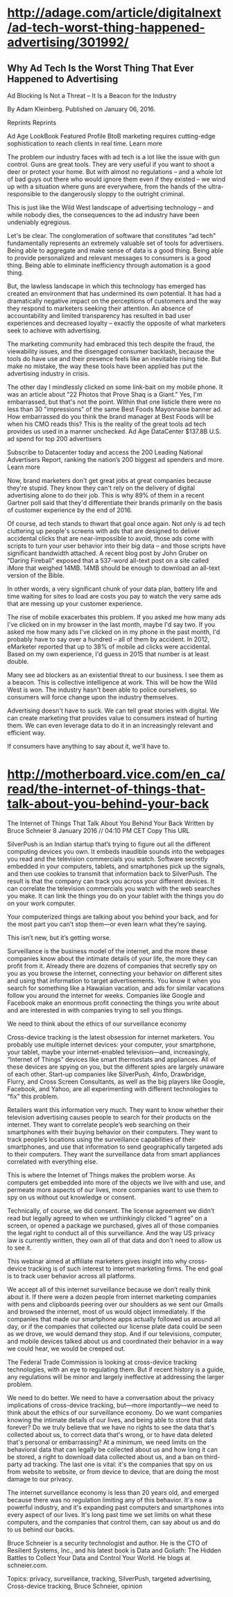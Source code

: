 
* http://adage.com/article/digitalnext/ad-tech-worst-thing-happened-advertising/301992/
** Why Ad Tech Is the Worst Thing That Ever Happened to Advertising
Ad Blocking Is Not a Threat -- It Is a Beacon for the Industry

By Adam Kleinberg. Published on January 06, 2016.

Reprints Reprints

Ad Age LookBook
Featured Profile BtoB marketing requires cutting-edge sophistication to reach clients in real time.
Learn more

The problem our industry faces with ad tech is a lot like the issue with gun control. Guns are great tools. They are very useful if you want to shoot a deer or protect your home. But with almost no regulations -- and a whole lot of bad guys out there who would ignore them even if they existed -- we wind up with a situation where guns are everywhere, from the hands of the ultra-responsible to the dangerously sloppy to the outright criminal.

This is just like the Wild West landscape of advertising technology -- and while nobody dies, the consequences to the ad industry have been undeniably egregious.

Let's be clear. The conglomeration of software that constitutes "ad tech" fundamentally represents an extremely valuable set of tools for advertisers. Being able to aggregate and make sense of data is a good thing. Being able to provide personalized and relevant messages to consumers is a good thing. Being able to eliminate inefficiency through automation is a good thing.

But, the lawless landscape in which this technology has emerged has created an environment that has undermined its own potential. It has had a dramatically negative impact on the perceptions of customers and the way they respond to marketers seeking their attention. An absence of accountability and limited transparency has resulted in bad user experiences and decreased loyalty -- exactly the opposite of what marketers seek to achieve with advertising.

The marketing community had embraced this tech despite the fraud, the viewability issues, and the disengaged consumer backlash, because the tools do have use and their presence feels like an inevitable rising tide. But make no mistake, the way these tools have been applied has put the advertising industry in crisis.

The other day I mindlessly clicked on some link-bait on my mobile phone. It was an article about "22 Photos that Prove Shaq is a Giant." Yes, I'm embarrassed, but that's not the point. Within that one listicle there were no less than 30 "impressions" of the same Best Foods Mayonnaise banner ad. How embarrassed do you think the brand manager at Best Foods will be when his CMO reads this? This is the reality of the great tools ad tech provides us used in a manner unchecked.
Ad Age DataCenter
$137.8B U.S. ad spend for top 200 advertisers

Subscribe to Datacenter today and access the 200 Leading National Advertisers Report, ranking the nation’s 200 biggest ad spenders and more.
Learn more

Now, brand marketers don't get great jobs at great companies because they're stupid. They know they can't rely on the delivery of digital advertising alone to do their job. This is why 89% of them in a recent Gartner poll said that they'd differentiate their brands primarily on the basis of customer experience by the end of 2016.

Of course, ad tech stands to thwart that goal once again. Not only is ad tech cluttering up people's screens with ads that are designed to deliver accidental clicks that are near-impossible to avoid, those ads come with scripts to turn your user behavior into their big data -- and those scripts have significant bandwidth attached. A recent blog post by John Gruber on "Daring Fireball" exposed that a 537-word all-text post on a site called iMore that weighed 14MB. 14MB should be enough to download an all-text version of the Bible.

In other words, a very significant chunk of your data plan, battery life and time waiting for sites to load are costs you pay to watch the very same ads that are messing up your customer experience.

The rise of mobile exacerbates this problem. If you asked me how many ads I've clicked on in my browser in the last month, maybe I'd say two. If you asked me how many ads I've clicked on in my phone in the past month, I'd probably have to say over a hundred -- all of them by accident. In 2012, eMarketer reported that up to 38% of mobile ad clicks were accidental. Based on my own experience, I'd guess in 2015 that number is at least double.

Many see ad blockers as an existential threat to our business. I see them as a beacon. This is collective intelligence at work. This will be how the Wild West is won. The industry hasn't been able to police ourselves, so consumers will force change upon the industry themselves.

Advertising doesn't have to suck. We can tell great stories with digital. We can create marketing that provides value to consumers instead of hurting them. We can even leverage data to do it in an increasingly relevant and efficient way.

If consumers have anything to say about it, we'll have to.

* http://motherboard.vice.com/en_ca/read/the-internet-of-things-that-talk-about-you-behind-your-back

The Internet of Things That Talk About You Behind Your Back
Written by
Bruce Schneier
8 January 2016 // 04:10 PM CET
Copy This URL

SilverPush is an Indian startup that’s trying to figure out all the different computing devices you own. It embeds inaudible sounds into the webpages you read and the television commercials you watch. Software secretly embedded in your computers, tablets, and smartphones pick up the signals, and then use cookies to transmit that information back to SilverPush. The result is that the company can track you across your different devices. It can correlate the television commercials you watch with the web searches you make. It can link the things you do on your tablet with the things you do on your work computer.

Your computerized things are talking about you behind your back, and for the most part you can’t stop them—or even learn what they’re saying.

This isn’t new, but it’s getting worse.

Surveillance is the business model of the internet, and the more these companies know about the intimate details of your life, the more they can profit from it. Already there are dozens of companies that secretly spy on you as you browse the internet, connecting your behavior on different sites and using that information to target advertisements. You know it when you search for something like a Hawaiian vacation, and ads for similar vacations follow you around the internet for weeks. Companies like Google and Facebook make an enormous profit connecting the things you write about and are interested in with companies trying to sell you things.

    We need to think about the ethics of our surveillance economy

Cross-device tracking is the latest obsession for internet marketers. You probably use multiple internet devices: your computer, your smartphone, your tablet, maybe your internet-enabled television—and, increasingly, “Internet of Things” devices like smart thermostats and appliances. All of these devices are spying on you, but the different spies are largely unaware of each other. Start-up companies like SilverPush, 4Info, Drawbridge, Flurry, and Cross Screen Consultants, as well as the big players like Google, Facebook, and Yahoo, are all experimenting with different technologies to “fix” this problem.

Retailers want this information very much. They want to know whether their television advertising causes people to search for their products on the internet. They want to correlate people’s web searching on their smartphones with their buying behavior on their computers. They want to track people’s locations using the surveillance capabilities of their smartphones, and use that information to send geographically targeted ads to their computers. They want the surveillance data from smart appliances correlated with everything else.

This is where the Internet of Things makes the problem worse. As computers get embedded into more of the objects we live with and use, and permeate more aspects of our lives, more companies want to use them to spy on us without out knowledge or consent.

Technically, of course, we did consent. The license agreement we didn’t read but legally agreed to when we unthinkingly clicked “I agree” on a screen, or opened a package we purchased, gives all of those companies the legal right to conduct all of this surveillance. And the way US privacy law is currently written, they own all of that data and don’t need to allow us to see it.


This webinar aimed at affiliate marketers gives insight into why cross-device tracking is of such interest to internet marketing firms. The end goal is to track user behavior across all platforms.

We accept all of this internet surveillance because we don’t really think about it. If there were a dozen people from internet marketing companies with pens and clipboards peering over our shoulders as we sent our Gmails and browsed the internet, most of us would object immediately. If the companies that made our smartphone apps actually followed us around all day, or if the companies that collected our license plate data could be seen as we drove, we would demand they stop. And if our televisions, computer, and mobile devices talked about us and coordinated their behavior in a way we could hear, we would be creeped out.

The Federal Trade Commission is looking at cross-device tracking technologies, with an eye to regulating them. But if recent history is a guide, any regulations will be minor and largely ineffective at addressing the larger problem.

We need to do better. We need to have a conversation about the privacy implications of cross-device tracking, but—more importantly—we need to think about the ethics of our surveillance economy. Do we want companies knowing the intimate details of our lives, and being able to store that data forever? Do we truly believe that we have no rights to see the data that's collected about us, to correct data that's wrong, or to have data deleted that's personal or embarrassing? At a minimum, we need limits on the behavioral data that can legally be collected about us and how long it can be stored, a right to download data collected about us, and a ban on third-party ad tracking. The last one is vital: it's the companies that spy on us from website to website, or from device to device, that are doing the most damage to our privacy.

The internet surveillance economy is less than 20 years old, and emerged because there was no regulation limiting any of this behavior. It's now a powerful industry, and it's expanding past computers and smartphones into every aspect of our lives. It's long past time we set limits on what these computers, and the companies that control them, can say about us and do to us behind our backs.

Bruce Schneier is a security technologist and author. He is the CTO of Resilient Systems, Inc., and his latest book is Data and Goliath: The Hidden Battles to Collect Your Data and Control Your World. He blogs at schneier.com.

Topics: privacy, surveillance, tracking, SilverPush, targeted advertising, Cross-device tracking, Bruce Schneier, opinion
